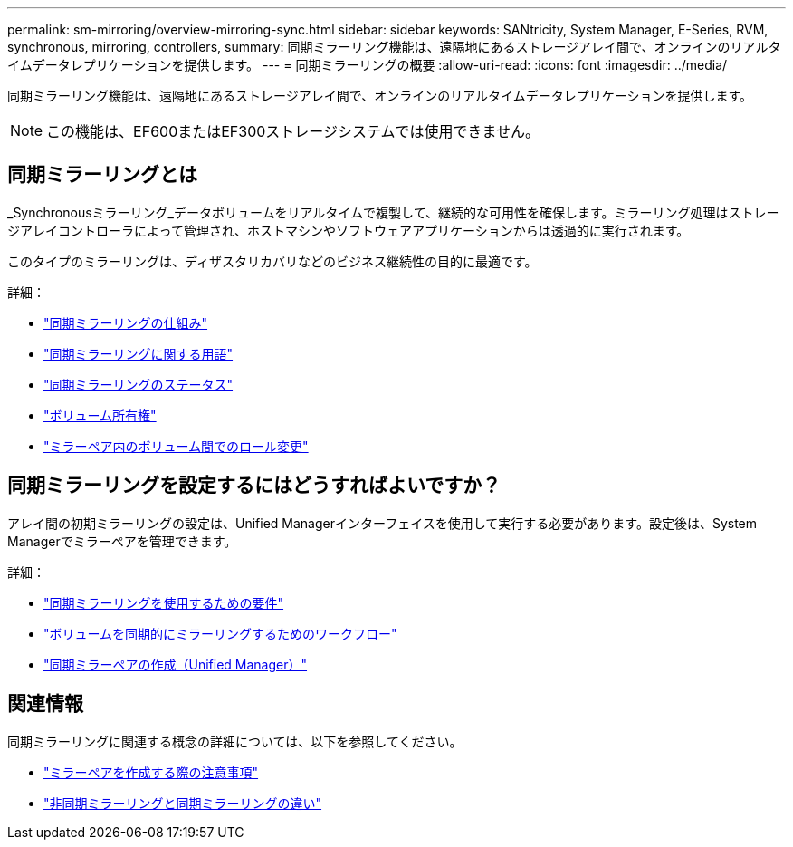 ---
permalink: sm-mirroring/overview-mirroring-sync.html 
sidebar: sidebar 
keywords: SANtricity, System Manager, E-Series, RVM, synchronous, mirroring, controllers, 
summary: 同期ミラーリング機能は、遠隔地にあるストレージアレイ間で、オンラインのリアルタイムデータレプリケーションを提供します。 
---
= 同期ミラーリングの概要
:allow-uri-read: 
:icons: font
:imagesdir: ../media/


[role="lead"]
同期ミラーリング機能は、遠隔地にあるストレージアレイ間で、オンラインのリアルタイムデータレプリケーションを提供します。

[NOTE]
====
この機能は、EF600またはEF300ストレージシステムでは使用できません。

====


== 同期ミラーリングとは

_Synchronousミラーリング_データボリュームをリアルタイムで複製して、継続的な可用性を確保します。ミラーリング処理はストレージアレイコントローラによって管理され、ホストマシンやソフトウェアアプリケーションからは透過的に実行されます。

このタイプのミラーリングは、ディザスタリカバリなどのビジネス継続性の目的に最適です。

詳細：

* link:how-synchronous-mirroring-works.html["同期ミラーリングの仕組み"]
* link:synchronous-mirroring-terminology.html["同期ミラーリングに関する用語"]
* link:synchronous-mirroring-status.html["同期ミラーリングのステータス"]
* link:volume-ownership-sync.html["ボリューム所有権"]
* link:role-change-of-volumes-in-a-mirrored-pair.html["ミラーペア内のボリューム間でのロール変更"]




== 同期ミラーリングを設定するにはどうすればよいですか？

アレイ間の初期ミラーリングの設定は、Unified Managerインターフェイスを使用して実行する必要があります。設定後は、System Managerでミラーペアを管理できます。

詳細：

* link:requirements-for-using-synchronous-mirroring.html["同期ミラーリングを使用するための要件"]
* link:workflow-for-mirroring-a-volume-synchronously.html["ボリュームを同期的にミラーリングするためのワークフロー"]
* link:../um-manage/create-synchronous-mirrored-pair-um.html["同期ミラーペアの作成（Unified Manager）"]




== 関連情報

同期ミラーリングに関連する概念の詳細については、以下を参照してください。

* link:synchronous-mirroring-what-do-i-need-to-know-before-creating-a-mirrored-pair.html["ミラーペアを作成する際の注意事項"]
* link:how-does-asynchronous-mirroring-differ-from-synchronous-mirroring-async.html["非同期ミラーリングと同期ミラーリングの違い"]

